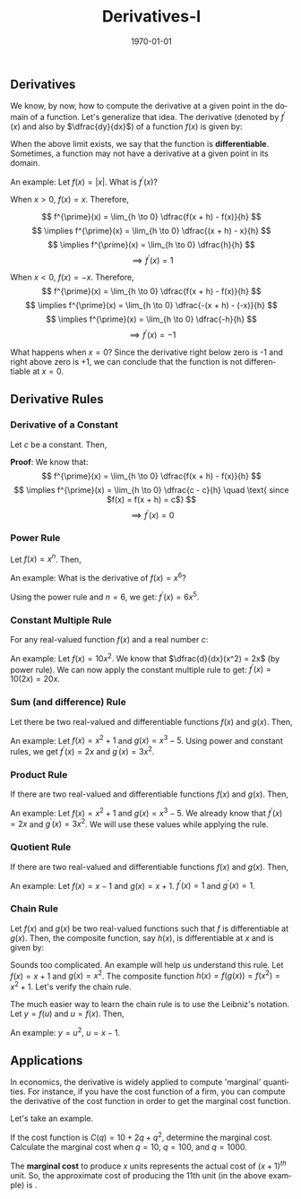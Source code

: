#+TITLE: Derivatives-I
#+DATE: \today
#+LANGUAGE: en
#+LATEX_CLASS: article
#+OPTIONS: toc:nil
#+LATEX_COMPILER: xelatex -shell-escape

#+LATEX_HEADER: \usepackage{fontspec}
#+LATEX_HEADER: \setmainfont{TeX Gyre Pagella}
#+LATEX_HEADER: \usepackage{amsmath,amssymb, booktabs, caption, dcolumn, etoolbox, gensymb, pgfplots, polynom, subcaption,tfrupee, tikz, xcolor}
#+LATEX_HEADER: \usepackage[most]{tcolorbox}
#+LATEX_HEADER: \usepackage[toc]{appendix}
#+LATEX_HEADER: \usepackage[backend=biber,style=authoryear-comp]{biblatex}
#+LATEX_HEADER: \addbibresource{references.bib}
#+LATEX_HEADER: \usepackage{geometry}
#+LATEX_HEADER: \geometry{margin=1in}
#+LATEX_HEADER: \usepackage[table, svgnames, dvipsnames]{xcolor}
#+LATEX_HEADER: \usetikzlibrary{arrows.meta,patterns,positioning}
#+LATEX_HEADER: \definecolor{green2}{HTML}{008000}
#+LATEX_HEADER: \definecolor{cbblue}{rgb}{0.0, 0.6, 0.9}
#+LATEX_HEADER: \definecolor{cbcyan}{rgb}{0.35, 0.7, 0.9}
#+LATEX_HEADER: \definecolor{cbred}{rgb}{0.8, 0.4, 0.0}
#+LATEX_HEADER: \definecolor{cbpurple}{rgb}{0.6, 0.6, 0.8}
#+LATEX_HEADER: \definecolor{cbolive}{rgb}{0.6, 0.7, 0}
#+LATEX_HEADER: \definecolor{red_pink}{HTML}{e64173}
#+LATEX_HEADER: \definecolor{turquoise}{HTML}{20B2AA}
#+LATEX_HEADER: \definecolor{orange}{HTML}{FFA500}
#+LATEX_HEADER: \definecolor{purple}{HTML}{6A5ACD}
#+LATEX_HEADER: \newcommand{\orgbox}[1]{\fbox{\ensuremath{#1}}}
#+LATEX_HEADER: \appto{\appendix}{\renewcommand{\thesection}{}}



** Derivatives

We know, by now, how to compute the derivative at a given point in the domain of a function. Let's generalize that idea.
The derivative (denoted by $f^{\prime}(x)$ and also by $\dfrac{dy}{dx}$) of a function $f(x)$ is given by:
\begin{tcolorbox}[width=4in, enhanced]
$$
f^{\prime}(x) = \lim_{h \to 0} \dfrac{f(x + h) - f(x)}{h}
$$
\end{tcolorbox}

When the above limit exists, we say that the function is \textbf{differentiable}. Sometimes, a function may not have a derivative at a given point in its domain.

An example: Let $f(x) = |x|$. What is $f^{\prime}(x)$?

When $x > 0$, $f(x) = x$. Therefore,

\[ f^{\prime}(x) = \lim_{h \to 0} \dfrac{f(x + h) - f(x)}{h} \]
\[ \implies f^{\prime}(x) = \lim_{h \to 0} \dfrac{(x + h) - x}{h} \]
\[ \implies f^{\prime}(x) = \lim_{h \to 0} \dfrac{h}{h} \]
\[ \implies f^{\prime}(x) = 1 \]

When $x < 0$, $f(x) = -x$. Therefore,
\[ f^{\prime}(x) = \lim_{h \to 0} \dfrac{f(x + h) - f(x)}{h} \]
\[ \implies f^{\prime}(x) = \lim_{h \to 0} \dfrac{-(x + h) - (-x)}{h} \]
\[ \implies f^{\prime}(x) = \lim_{h \to 0} \dfrac{-h}{h} \]
\[ \implies f^{\prime}(x) = -1 \]

What happens when $x = 0$? Since the derivative right below zero is -1 and right above zero is +1, we can conclude that the function is not differentiable at $x = 0$.


** Derivative Rules

*** Derivative of a Constant

Let $c$ be a constant. Then,

\begin{tcolorbox}[width=4in, enhanced]
$$
f^{\prime}(c) = 0
$$
\end{tcolorbox}

\textbf{Proof}: We know that:
\[ f^{\prime}(x) = \lim_{h \to 0} \dfrac{f(x + h) - f(x)}{h} \]
\[ \implies f^{\prime}(x) = \lim_{h \to 0} \dfrac{c - c}{h} \quad \text{ since $f(x) = f(x + h) = c$} \]
\[ \implies f^{\prime}(x) = 0 \]

*** Power Rule
Let $f(x) = x^n$. Then,

\begin{tcolorbox}[width=4in, enhanced]
$$
f^{\prime}(x) = nx^{n-1}
$$
\end{tcolorbox}


An example: What is the derivative of $f(x) = x^6$?

Using the power rule and $n = 6$, we get: $f^{\prime}(x) = 6x^5$.


*** Constant Multiple Rule
For any real-valued function $f(x)$ and a real number $c$:

\begin{tcolorbox}[width = 4in, enhanced]
$$
f^{\prime}(cx) = cf^{\prime}(x)
$$
\end{tcolorbox}

An example: Let $f(x) = 10x^2$. We know that $\dfrac{d}{dx}(x^2) = 2x$ (by power rule).
We can now apply the constant multiple rule to get: $f^{\prime}(x) = 10(2x) = 20x$.

*** Sum (and difference) Rule

Let there be two real-valued and differentiable functions $f(x)$ and $g(x)$. Then,
\begin{tcolorbox}[width=4in, enhanced]
$$
\dfrac{d}{dx}(f(x) \pm g(x)) = f^{\prime}(x) \pm g^{\prime}(x)
$$
\end{tcolorbox}

An example: Let $f(x) = x^2 + 1$ and $g(x) = x^3 - 5$. Using power and constant rules, we get $f^{\prime}(x) = 2x$ and $g^{\prime}(x) = 3x^2$.
\begin{align*}
\dfrac{d}{dx}(f(x) + g(x)) &= f^{\prime}(x) + g^{\prime}(x) \\
\implies \dfrac{d}{dx}(f(x) + g(x)) &= 2x + 3x^2
\end{align*}

*** Product Rule

If there are two real-valued and differentiable functions $f(x)$ and $g(x)$. Then,

\begin{tcolorbox}[width=4in, enhanced]
$$
\dfrac{d}{dx}(f(x)g(x)) = f^{\prime}(x)\cdot{g(x)} + g^{\prime}(x)\cdot{f(x)}
$$
\end{tcolorbox}

An example: Let $f(x) = x^2 + 1$ and $g(x) = x^3 - 5$. We already know that $f^{\prime}(x) = 2x$ and $g^{\prime}(x) = 3x^2$. We will use these values while applying the rule.

\begin{align*}
\dfrac{d}{dx}(f(x)g(x)) &= 2x\times{(x^3 - 5)} + 3x^2\times{(x^2 + 1)} \\
\implies \dfrac{d}{dx}(f(x)g(x)) &= 2x^4 - 10x + 3x^4 + 3x^2 \\
\implies \dfrac{d}{dx}(f(x)g(x)) &= 5x^4 + 3x^2 - 10x \\
\end{align*}

*** Quotient Rule

If there are two real-valued and differentiable functions $f(x)$ and $g(x)$. Then,

\begin{tcolorbox}[width=4in, enhanced]
$$
\dfrac{d}{dx}\Big(\dfrac{f(x)}{g(x)}\Big) = \dfrac{g(x)f^{\prime}(x) - f(x)g^{\prime}(x)}{(g(x))^2}
$$
\end{tcolorbox}

An example: Let $f(x) = x - 1$ and $g(x) = x + 1$. $f^{\prime}(x) = 1$ and $g^{\prime}(x) = 1$.

\begin{align*}
\dfrac{d}{dx}\Big(\dfrac{f(x)}{g(x)}\Big) &= \dfrac{(x + 1)\cdot(1) - (x - 1)\cdot(1)}{(x + 1)^2} \\
\implies \dfrac{d}{dx}\Big(\dfrac{f(x)}{g(x)}\Big) &= \dfrac{2}{(x + 1)^2}
\end{align*}

*** Chain Rule
Let $f(x)$ and $g(x)$ be two real-valued functions such that $f$ is differentiable at $g(x)$. Then, the composite function, say $h(x)$, is differentiable at $x$ and is given by:
\begin{tcolorbox}[width = 4in, enhanced]
$$
h^{\prime}(x) = f^{\prime}(g(x))\cdot{g^{\prime}(x)}
$$
\end{tcolorbox}

Sounds too complicated. An example will help us understand this rule.
Let $f(x) = x + 1$ and $g(x) = x^2$.
The composite function $h(x) = f(g(x)) = f(x^2) = x^2 + 1$. Let's verify the chain rule.

\begin{align*}
h^{\prime}(x) &= 2x \\
f^{\prime}(g(x)) &= 1 \tag{since $f^{\prime}(x) = 1$} \\
g^{\prime}(x) &= 2x \\
\implies f^{\prime}(g(x))\times{g^{\prime}(x)} &= 2x
\end{align*}

The much easier way to learn the chain rule is to use the Leibniz's notation. Let $y = f(u)$ and $u = f(x)$. Then,
\begin{tcolorbox}[width=4in, enhanced]
$$
\dfrac{dy}{dx} = \dfrac{dy}{du}\times{\dfrac{du}{dx}}
$$
\end{tcolorbox}

An example: $y = u^2$, $u = x - 1$.

\begin{align*}
\dfrac{dy}{du} &= 2u \\
\dfrac{du}{dx} &= 1 \\
\implies \dfrac{dy}{dx} &= 2u\times{1} \\
\implies \dfrac{dy}{dx} &= 2(x - 1)
\end{align*}

** Applications

In economics, the derivative is widely applied to compute 'marginal' quantities. For instance, if you have the cost function of a firm, you can compute the derivative of the cost function in order to get the marginal cost function.

\begin{tabular}{ccc}
\toprule
Type & Function & Marginal Function \\
\midrule
Total cost & $C(q)$ & $C^{\prime}(q)$ \\
Total revenue & $R(q)$ & $R^{\prime}(q)$ \\
Profit & $\pi(q)$ & $\pi^{\prime}(q)$ \\
\bottomrule
\end{tabular}

\vspace{2mm}

Let's take an example.

If the cost function is $C(q) = 10 + 2q + q^2$, determine the marginal cost. Calculate the marginal cost when $q = 10$, $q = 100$, and $q = 1000$.

\begin{align*}
MC(q) &= 2 + 2q \tag{$MC(q) = C^{\prime}(q)$} \\
MC(10) &= 2 + 2(10) = 22 \\
MC(100) &= 2 + 2(100) = 202 \\
MC(1000) &= 2 + 2(1000) = 2002
\end{align*}

The \textbf{marginal cost} to produce $x$ units represents the actual cost of $(x + 1)^{th}$ unit. So, the approximate cost of producing the 11th unit (in the above example) is \rupee{22}.

